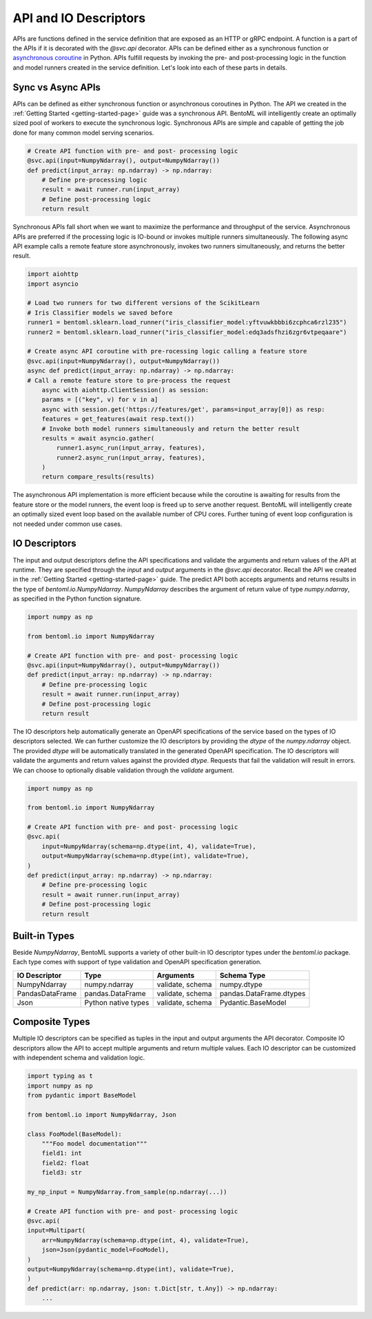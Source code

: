 .. _api-io-descriptors-page:

API and IO Descriptors
======================

APIs are functions defined in the service definition that are exposed as an HTTP or gRPC endpoint. 
A function is a part of the APIs if it is decorated with the `@svc.api` decorator. APIs can be defined 
either as a synchronous function or 
`asynchronous coroutine <https://docs.python.org/3/library/asyncio-task.html>`_ in Python. APIs fulfill
requests by invoking the pre- and post-processing logic in the function and model runners created in the 
service definition. Let's look into each of these parts in details.

Sync vs Async APIs
------------------

APIs can be defined as either synchronous function or asynchronous coroutines in Python. The API we 
created in the :ref:`Getting Started <getting-started-page>` 
guide was a synchronous API. BentoML will intelligently create an optimally sized pool of workers to 
execute the synchronous logic. Synchronous APIs are simple and capable of getting the job done for many 
common model serving scenarios.

.. code-block:: python

    # Create API function with pre- and post- processing logic
    @svc.api(input=NumpyNdarray(), output=NumpyNdarray())
    def predict(input_array: np.ndarray) -> np.ndarray:
        # Define pre-processing logic
        result = await runner.run(input_array)
        # Define post-processing logic
        return result

Synchronous APIs fall short when we want to maximize the performance and throughput of the service. 
Asynchronous APIs are preferred if the processing logic is IO-bound or invokes multiple runners 
simultaneously. The following async API example calls a remote feature store asynchronously, invokes 
two runners simultaneously, and returns the better result.

.. code-block:: python

    import aiohttp
    import asyncio

    # Load two runners for two different versions of the ScikitLearn
    # Iris Classifier models we saved before
    runner1 = bentoml.sklearn.load_runner("iris_classifier_model:yftvuwkbbbi6zcphca6rzl235")
    runner2 = bentoml.sklearn.load_runner("iris_classifier_model:edq3adsfhzi6zgr6vtpeqaare")

    # Create async API coroutine with pre-rocessing logic calling a feature store
    @svc.api(input=NumpyNdarray(), output=NumpyNdarray())
    async def predict(input_array: np.ndarray) -> np.ndarray:
    # Call a remote feature store to pre-process the request
        async with aiohttp.ClientSession() as session:
        params = [("key", v) for v in a]
        async with session.get('https://features/get', params=input_array[0]) as resp:
        features = get_features(await resp.text())
        # Invoke both model runners simultaneously and return the better result
        results = await asyncio.gather(
            runner1.async_run(input_array, features),
            runner2.async_run(input_array, features),
        )
        return compare_results(results)

The asynchronous API implementation is more efficient because while the coroutine is awaiting for 
results from the feature store or the model runners, the event loop is freed up to serve another request. 
BentoML will intelligently create an optimally sized event loop based on the available number of CPU cores. Further tuning of event loop configuration is not needed under common use cases.

IO Descriptors
--------------

The input and output descriptors define the API specifications and validate the arguments and return 
values of the API at runtime. They are specified through the `input` and `output` arguments in the 
`@svc.api` decorator. Recall the API we created in the :ref:`Getting Started <getting-started-page>` 
guide. The predict API both accepts arguments and returns results in the type of `bentoml.io.NumpyNdarray`. 
`NumpyNdarray` describes the argument of return value of type `numpy.ndarray`, as specified in the Python 
function signature.

.. code-block:: python

    import numpy as np

    from bentoml.io import NumpyNdarray

    # Create API function with pre- and post- processing logic
    @svc.api(input=NumpyNdarray(), output=NumpyNdarray())
    def predict(input_array: np.ndarray) -> np.ndarray:
        # Define pre-processing logic
        result = await runner.run(input_array)
        # Define post-processing logic
        return result

The IO descriptors help automatically generate an OpenAPI specifications of the service based on the 
types of IO descriptors selected. We can further customize the IO descriptors by providing the `dtype` 
of the `numpy.ndarray` object. The provided `dtype` will be automatically translated in the generated 
OpenAPI specification. The IO descriptors will validate the arguments and return values against the 
provided `dtype`. Requests that fail the validation will result in errors. We can choose to optionally 
disable validation through the `validate` argument.

.. code-block:: python

    import numpy as np

    from bentoml.io import NumpyNdarray

    # Create API function with pre- and post- processing logic
    @svc.api(
        input=NumpyNdarray(schema=np.dtype(int, 4), validate=True),
        output=NumpyNdarray(schema=np.dtype(int), validate=True),
    )
    def predict(input_array: np.ndarray) -> np.ndarray:
        # Define pre-processing logic
        result = await runner.run(input_array)
        # Define post-processing logic
        return result

.. todo::

    insert Swagger screenshot

Built-in Types
--------------

Beside `NumpyNdarray`, BentoML supports a variety of other built-in IO descriptor types under the 
`bentoml.io` package. Each type comes with support of type validation and OpenAPI specification 
generation.

+-----------------+---------------------+------------------+-------------------------+
| IO Descriptor   | Type                | Arguments        | Schema Type             |
+=================+=====================+==================+=========================+
| NumpyNdarray    | numpy.ndarray       | validate, schema | numpy.dtype             |
+-----------------+---------------------+------------------+-------------------------+
| PandasDataFrame | pandas.DataFrame    | validate, schema | pandas.DataFrame.dtypes |
+-----------------+---------------------+------------------+-------------------------+
| Json            | Python native types | validate, schema | Pydantic.BaseModel      |
+-----------------+---------------------+------------------+-------------------------+

Composite Types
---------------

Multiple IO descriptors can be specified as tuples in the input and output arguments the API decorator. 
Composite IO descriptors allow the API to accept multiple arguments and return multiple values. Each IO 
descriptor can be customized with independent schema and validation logic.

.. code-block:: python

    import typing as t
    import numpy as np
    from pydantic import BaseModel

    from bentoml.io import NumpyNdarray, Json

    class FooModel(BaseModel):
        """Foo model documentation"""
        field1: int
        field2: float
        field3: str

    my_np_input = NumpyNdarray.from_sample(np.ndarray(...))

    # Create API function with pre- and post- processing logic
    @svc.api(
    input=Multipart(
        arr=NumpyNdarray(schema=np.dtype(int, 4), validate=True),
        json=Json(pydantic_model=FooModel),
    )
    output=NumpyNdarray(schema=np.dtype(int), validate=True),
    )
    def predict(arr: np.ndarray, json: t.Dict[str, t.Any]) -> np.ndarray:
        ...

.. todo::

    Add further reading section
